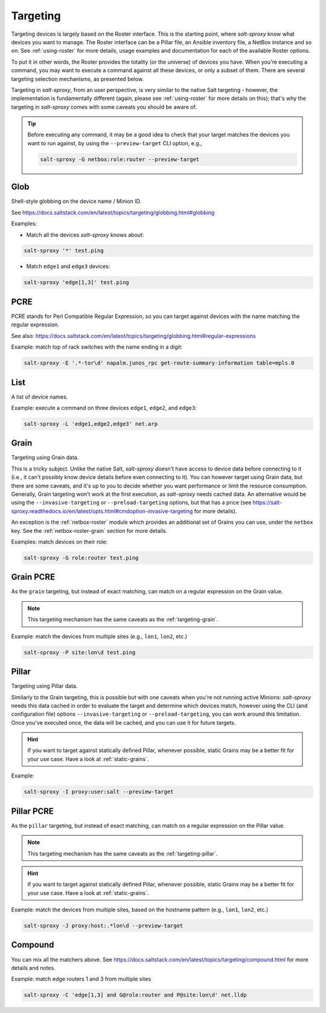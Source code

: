 .. _targeting:

Targeting
=========

Targeting devices is largely based on the Roster interface. This is the 
starting point, where *salt-sproxy* know what devices you want to manage. The 
Roster interface can be a Pillar file, an Ansible inventory file, a NetBox 
instance and so on. See :ref:`using-roster` for more details, usage examples 
and documentation for each of the available Roster options.

To put it in other words, the Roster provides the totality (or the universe) of
devices you have. When you're executing a command, you may want to execute 
a command against all these devices, or only a subset of them. There are 
several targeting selection mechanisms, as presented below.

Targeting in *salt-sproxy*, from an user perspective, is very similar to the 
native Salt targeting - however, the implementation is fundamentally different 
(again, please see :ref:`using-roster` for more details on this); that's why 
the targeting in *salt-sproxy* comes with some caveats you should be aware of.

.. tip::

    Before executing any command, it may be a good idea to check that your 
    target matches the devices you want to run against, by using the 
    ``--preview-target`` CLI option, e.g.,

    .. code-block:: bash

        salt-sproxy -G netbox:role:router --preview-target

.. _targeting-caveats:

.. seealso::

    When targeting making use of Grains or Pillar data that depend on the device 
    characteristics (such as interfaces, IP addresses, OS version, platform 
    details, and so on), or other properties retrieved from other systems, such 
    as APIs, databases, etc., *salt-sproxy* needs cached data which is obtained 
    _only_ after the (first) execution is complete. To do so, you have a number 
    of options: once *salt-sproxy* is installed and configured, you can run 
    ``salt-sproxy '*' test.ping`` or similar to execute across all the devices 
    and cache their data.

    Alternatively, you may want to look at
    `--invasive-targeting 
    <https://salt-sproxy.readthedocs.io/en/latest/opts.html#cmdoption-invasive-targeting>`__
    or `--preload-targeting 
    <https://salt-sproxy.readthedocs.io/en/latest/opts.html#cmdoption-preload-targeting>`__
    options. These two options would allow you to work around this caveat, 
    however bear in mind they'll eveluate - and eventually connect to - every 
    device *salt-sproxy* is aware of, in order to determine which devices match 
    your target.

.. _targeting-glob:

Glob
----

Shell-style globbing on the device name / Minion ID.

See https://docs.saltstack.com/en/latest/topics/targeting/globbing.html#globbing

Examples:

- Match all the devices *salt-sproxy* knows about:

.. code-block:: bash

    salt-sproxy '*' test.ping

- Match ``edge1`` and ``edge3`` devices:

.. code-block:: bash

    salt-sproxy 'edge[1,3]' test.ping

.. _targeting-pcre:

PCRE
----

PCRE stands for Perl Compatible Regular Expression, so you can target against 
devices with the name matching the regular expression.

See also: https://docs.saltstack.com/en/latest/topics/targeting/globbing.html#regular-expressions

Example: match top of rack switches with the name ending in a digit:

.. code-block:: bash

    salt-sproxy -E '.*-tor\d' napalm.junos_rpc get-route-summary-information table=mpls.0

.. _targeting-list:

List
----

A list of device names.

Example: execute a command on three devices ``edge1``, ``edge2``, and 
``edge3``:

.. code-block:: bash

    salt-sproxy -L 'edge1,edge2,edge3' net.arp

.. _targeting-grain:

Grain
-----

Targeting using Grain data.

This is a tricky subject. Unlike the native Salt, *salt-sproxy* doesn't have 
access to device data before connecting to it (i.e., it can't possibly know 
device details before even connecting to it). You can however target using 
Grain data, but there are some caveats, and it's up to you to decide whether 
you want performance or limit the resource consumption. Generally, Grain 
targeting won't work at the first execution, as *salt-sproxy* needs cached 
data. An alternative would be using the ``--invasive-targeting`` or 
``--preload-targeting`` options, but that has a price (see 
https://salt-sproxy.readthedocs.io/en/latest/opts.html#cmdoption-invasive-targeting 
for more details).

.. seealso::

    See also: :ref:`static-grains`. Static Grains are always available, and can 
    be anytime used in your targeting, without any restrictions.

An exception is the :ref:`netbox-roster` module which provides an additional 
set of Grains you can use, under the ``netbox`` key. See the
:ref:`netbox-roster-grain` section for more details.

Examples: match devices on their role:

.. code-block:: bash

    salt-sproxy -G role:router test.ping

.. _targeting-grain-pcre:

Grain PCRE
----------

As the ``grain`` targeting, but instead of exact matching, can match on 
a regular expression on the Grain value.

.. note::

    This targeting mechanism has the same caveats as the
    :ref:`targeting-grain`.

Example: match the devices from multiple sites (e.g., ``lon1``, ``lon2``, etc.)

.. code-block:: bash

    salt-sproxy -P site:lon\d test.ping

.. _targeting-pillar:

Pillar
------

Targeting using Pillar data.

Similarly to the Grain targeting, this is possible but with one caveats when
you're not running active Minions: *salt-sproxy* needs this data cached in 
order to evaluate the target and determine which devices match, however using 
the CLI (and configuration file) options ``--invasive-targeting`` or 
``--preload-targeting``, you can work around this limitation. Once you've 
executed once, the data will be cached, and you can use it for future targets.

.. hint::

    If you want to target against statically defined Pillar, whenever possible, 
    static Grains may be a better fit for your use case. Have a look at 
    :ref:`static-grains`.

Example:

.. code-block:: bash

    salt-sproxy -I proxy:user:salt --preview-target

.. _targeting-pillar-pcre:

Pillar PCRE
-----------

As the ``pillar`` targeting, but instead of exact matching, can match on 
a regular expression on the Pillar value.

.. note::

    This targeting mechanism has the same caveats as the
    :ref:`targeting-pillar`.

.. hint::

    If you want to target against statically defined Pillar, whenever possible, 
    static Grains may be a better fit for your use case. Have a look at 
    :ref:`static-grains`.

Example: match the devices from multiple sites, based on the hostname pattern 
(e.g., ``lon1``, ``lon2``, etc.)

.. code-block:: bash

    salt-sproxy -J proxy:host:.*lon\d --preview-target

.. _targeting-compound:

Compound
--------

You can mix all the matchers above. See 
https://docs.saltstack.com/en/latest/topics/targeting/compound.html for more 
details and notes.

Example: match edge routers 1 and 3 from multiple sites

.. code-block:: bash

    salt-sproxy -C 'edge[1,3] and G@role:router and P@site:lon\d' net.lldp
